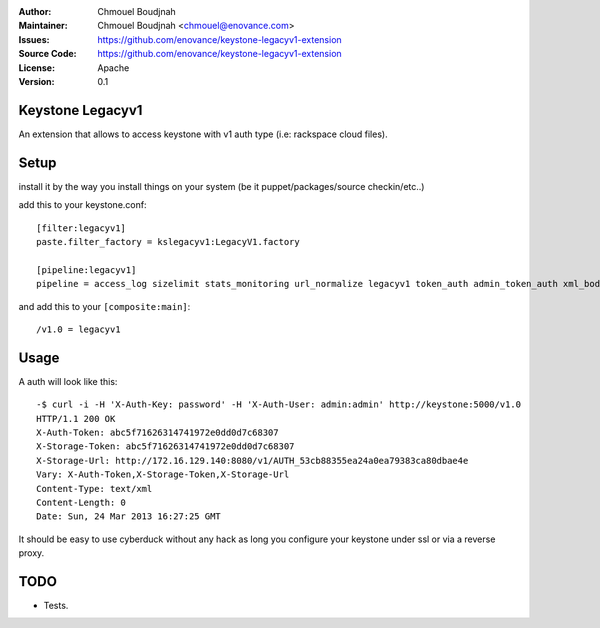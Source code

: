 :Author: Chmouel Boudjnah
:Maintainer: Chmouel Boudjnah <chmouel@enovance.com>
:Issues: https://github.com/enovance/keystone-legacyv1-extension
:Source Code: https://github.com/enovance/keystone-legacyv1-extension
:License: Apache
:Version: 0.1

=================
Keystone Legacyv1
=================

An extension that allows to access keystone with v1 auth type (i.e: rackspace cloud files).

=====
Setup
=====

install it by the way you install things on your system (be it
puppet/packages/source checkin/etc..)

add this to your keystone.conf::

  [filter:legacyv1]
  paste.filter_factory = kslegacyv1:LegacyV1.factory

  [pipeline:legacyv1]
  pipeline = access_log sizelimit stats_monitoring url_normalize legacyv1 token_auth admin_token_auth xml_body json_body debug stats_reporting ec2_extension s3_extension service_v3

and add this to your ``[composite:main]``::

  /v1.0 = legacyv1

=====
Usage
=====

A auth will look like this::

  -$ curl -i -H 'X-Auth-Key: password' -H 'X-Auth-User: admin:admin' http://keystone:5000/v1.0
  HTTP/1.1 200 OK
  X-Auth-Token: abc5f71626314741972e0dd0d7c68307
  X-Storage-Token: abc5f71626314741972e0dd0d7c68307
  X-Storage-Url: http://172.16.129.140:8080/v1/AUTH_53cb88355ea24a0ea79383ca80dbae4e
  Vary: X-Auth-Token,X-Storage-Token,X-Storage-Url
  Content-Type: text/xml
  Content-Length: 0
  Date: Sun, 24 Mar 2013 16:27:25 GMT

It should be easy to use cyberduck without any hack as long you
configure your keystone under ssl or via a reverse proxy.

====
TODO
====

- Tests.
